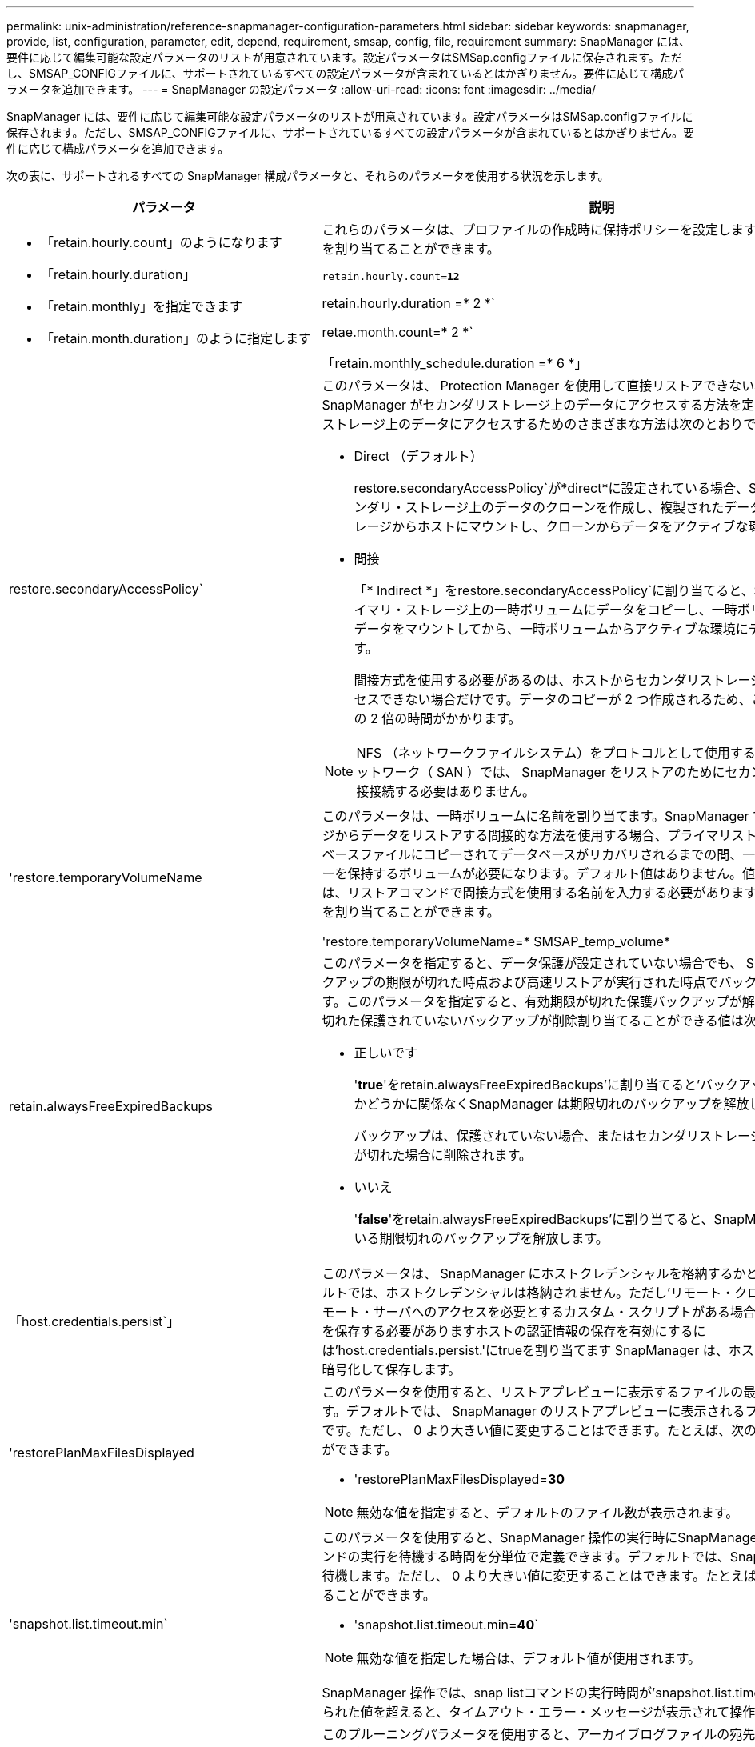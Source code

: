 ---
permalink: unix-administration/reference-snapmanager-configuration-parameters.html 
sidebar: sidebar 
keywords: snapmanager, provide, list, configuration, parameter, edit, depend, requirement, smsap, config, file, requirement 
summary: SnapManager には、要件に応じて編集可能な設定パラメータのリストが用意されています。設定パラメータはSMSap.configファイルに保存されます。ただし、SMSAP_CONFIGファイルに、サポートされているすべての設定パラメータが含まれているとはかぎりません。要件に応じて構成パラメータを追加できます。 
---
= SnapManager の設定パラメータ
:allow-uri-read: 
:icons: font
:imagesdir: ../media/


[role="lead"]
SnapManager には、要件に応じて編集可能な設定パラメータのリストが用意されています。設定パラメータはSMSap.configファイルに保存されます。ただし、SMSAP_CONFIGファイルに、サポートされているすべての設定パラメータが含まれているとはかぎりません。要件に応じて構成パラメータを追加できます。

次の表に、サポートされるすべての SnapManager 構成パラメータと、それらのパラメータを使用する状況を示します。

[cols="1a,3a"]
|===
| パラメータ | 説明 


 a| 
* 「retain.hourly.count」のようになります
* 「retain.hourly.duration」
* 「retain.monthly」を指定できます
* 「retain.month.duration」のように指定します

 a| 
これらのパラメータは、プロファイルの作成時に保持ポリシーを設定します。たとえば、次の値を割り当てることができます。

`retain.hourly.count=*12*`

retain.hourly.duration =* 2 *`

retae.month.count=* 2 *`

「retain.monthly_schedule.duration =* 6 *」



 a| 
restore.secondaryAccessPolicy`
 a| 
このパラメータは、 Protection Manager を使用して直接リストアできない場合に、 SnapManager がセカンダリストレージ上のデータにアクセスする方法を定義します。セカンダリストレージ上のデータにアクセスするためのさまざまな方法は次のとおりです。

* Direct （デフォルト）
+
restore.secondaryAccessPolicy`が*direct*に設定されている場合、SnapManager はセカンダリ・ストレージ上のデータのクローンを作成し、複製されたデータをセカンダリ・ストレージからホストにマウントし、クローンからデータをアクティブな環境にコピーします。

* 間接
+
「* Indirect *」をrestore.secondaryAccessPolicy`に割り当てると、SnapManager はプライマリ・ストレージ上の一時ボリュームにデータをコピーし、一時ボリュームからホストにデータをマウントしてから、一時ボリュームからアクティブな環境にデータをコピーします。

+
間接方式を使用する必要があるのは、ホストからセカンダリストレージシステムに直接アクセスできない場合だけです。データのコピーが 2 つ作成されるため、この方法では直接方式の 2 倍の時間がかかります。




NOTE: NFS （ネットワークファイルシステム）をプロトコルとして使用するストレージエリアネットワーク（ SAN ）では、 SnapManager をリストアのためにセカンダリストレージに直接接続する必要はありません。



 a| 
'restore.temporaryVolumeName
 a| 
このパラメータは、一時ボリュームに名前を割り当てます。SnapManager でセカンダリストレージからデータをリストアする間接的な方法を使用する場合、プライマリストレージには、データベースファイルにコピーされてデータベースがリカバリされるまでの間、一時的なデータのコピーを保持するボリュームが必要になります。デフォルト値はありません。値を指定しない場合は、リストアコマンドで間接方式を使用する名前を入力する必要があります。たとえば、次の値を割り当てることができます。

'restore.temporaryVolumeName=* SMSAP_temp_volume*



 a| 
retain.alwaysFreeExpiredBackups
 a| 
このパラメータを指定すると、データ保護が設定されていない場合でも、 SnapManager はバックアップの期限が切れた時点および高速リストアが実行された時点でバックアップを解放します。このパラメータを指定すると、有効期限が切れた保護バックアップが解放され、有効期限が切れた保護されていないバックアップが削除割り当てることができる値は次のとおりです。

* 正しいです
+
'*true*'をretain.alwaysFreeExpiredBackups'に割り当てると'バックアップが保護されているかどうかに関係なくSnapManager は期限切れのバックアップを解放します

+
バックアップは、保護されていない場合、またはセカンダリストレージの保護コピーの期限が切れた場合に削除されます。

* いいえ
+
'*false*'をretain.alwaysFreeExpiredBackups'に割り当てると、SnapManager は保護されている期限切れのバックアップを解放します。





 a| 
「host.credentials.persist`」
 a| 
このパラメータは、 SnapManager にホストクレデンシャルを格納するかどうかを指定しデフォルトでは、ホストクレデンシャルは格納されません。ただし'リモート・クローン上で実行され'リモート・サーバへのアクセスを必要とするカスタム・スクリプトがある場合は'ホストの認証情報を保存する必要がありますホストの認証情報の保存を有効にするには'host.credentials.persist.'にtrueを割り当てます SnapManager は、ホストクレデンシャルを暗号化して保存します。



 a| 
'restorePlanMaxFilesDisplayed
 a| 
このパラメータを使用すると、リストアプレビューに表示するファイルの最大数を定義できます。デフォルトでは、 SnapManager のリストアプレビューに表示されるファイルの最大数は 20 です。ただし、 0 より大きい値に変更することはできます。たとえば、次の値を割り当てることができます。

* 'restorePlanMaxFilesDisplayed=*30*



NOTE: 無効な値を指定すると、デフォルトのファイル数が表示されます。



 a| 
'snapshot.list.timeout.min`
 a| 
このパラメータを使用すると、SnapManager 操作の実行時にSnapManager が「snap list」コマンドの実行を待機する時間を分単位で定義できます。デフォルトでは、SnapManager は30分間待機します。ただし、 0 より大きい値に変更することはできます。たとえば、次の値を割り当てることができます。

* 'snapshot.list.timeout.min=*40*`



NOTE: 無効な値を指定した場合は、デフォルト値が使用されます。

SnapManager 操作では、snap listコマンドの実行時間が'snapshot.list.timeout.min'に割り当てられた値を超えると、タイムアウト・エラー・メッセージが表示されて操作が失敗します。



 a| 
pruneIfFileExistsInOtherDestination
 a| 
このプルーニングパラメータを使用すると、アーカイブログファイルの宛先を定義できます。アーカイブログファイルは、複数の保存先に保存されます。アーカイブ・ログ・ファイルを削除する場合、 SnapManager はアーカイブ・ログ・ファイルのデスティネーションを認識している必要があります。割り当てることができる値は次のとおりです。

* 指定した宛先からアーカイブ・ログ・ファイルをプルーニングする場合'*false*'をpruneIfFileExistsInOtherDestination'に割り当てる必要があります
* アーカイブ・ログ・ファイルを外部デスティネーションからプルーニングする場合は'*true*'をpruneIfFileExistsInOtherDestination'に割り当てる必要があります




 a| 
prune.archivelogs.backedup.from.otherdestination`
 a| 
このプルーニングパラメータを使用すると、指定したアーカイブログ送信先からバックアップされるアーカイブログファイル、または外部アーカイブログ送信先からバックアップされるアーカイブログファイルをプルーニングできます。割り当てることができる値は次のとおりです。

* 指定された宛先からアーカイブ・ログ・ファイルをプルーニングする場合、アーカイブ・ログ・ファイルが-prune dest`を使用して指定された宛先からバックアップされている場合は、「* false *」をに割り当てる必要があります
+
prune.archivelogs.backedup.from.otherdestination`

* 指定した宛先からアーカイブ・ログ・ファイルをプルーニングする場合、およびアーカイブ・ログ・ファイルが他のいずれかの宛先から少なくとも1回バックアップされている場合は、「* true *」をに割り当てる必要があります
+
prune.archivelogs.backedup.from.otherdestination`





 a| 
最大アーカイブログファイル.toprun.atATime`
 a| 
このプルーニングパラメータを使用すると、指定した時間にプルーニングできるアーカイブログファイルの最大数を定義できます。たとえば、次の値を割り当てることができます。

最大アーカイブ・ログ・ファイル.toprun.atATime=*998*`


NOTE: 最大アーカイブログ.files.toprune.atATime'に割り当てることができる値は'1000未満でなければなりません



 a| 
'archivelogs.Consolid`
 a| 
このパラメータを使用すると'*true*'をarchivelos.Consolidate'に割り当てた場合にSnapManager は'重複するアーカイブ・ログ・バックアップを解放できます



 a| 
suffix.backup.label.with .logs'
 a| 
このパラメータでは、データバックアップとアーカイブログバックアップのラベル名を区別するために、追加するサフィックスを指定できます。

たとえば'*logs*'をsuffix.backup.label.with .logs'に割り当てると'_logsはアーカイブ・ログ・バックアップ・ラベルのサフィックスとして追加されますアーカイブ・ログのバックアップ・ラベルは「arch_logs」になります。



 a| 
backup.archivelogs.beyond.missingfiles`
 a| 
このパラメータを使用すると、 SnapManager で不足しているアーカイブログファイルをバックアップに含めることができます。

アクティブファイルシステムに存在しないアーカイブログファイルは、バックアップに含まれません。アクティブ・ファイル・システムに存在しないアーカイブ・ログ・ファイルも含め'すべてのアーカイブ・ログ・ファイルを含める場合は'*true*'をbackup.archivelogs.beyond.missingfiles`に割り当てる必要があります

欠落しているアーカイブ・ログ・ファイルを無視するには'*false*'を割り当てます



 a| 
srvctl.timeoutのように指定します
 a| 
このパラメータでは'srvctlコマンドのタイムアウト値を定義できます


NOTE: Server Control（srvctl）は、RACインスタンスを管理するためのユーティリティです。

SnapManager がタイムアウト値よりも「srvctl」コマンドの実行に時間がかかると、「Error：Timeout occurred while executing command：srvctl status」というエラーメッセージが表示されて、SnapManager 処理が失敗します。



 a| 
'snapshot.restore.storageNameCheck
 a| 
このパラメータは、SnapManager で、Data ONTAP 7-Modeからclustered Data ONTAPに移行する前に作成されたSnapshotコピーを使用してリストア処理を実行できるようにします。パラメータに割り当てられるデフォルト値は「* false *」です。Data ONTAP 7-Modeからclustered Data ONTAP に移行したあとに、移行前に作成されたSnapshotコピーを使用する場合は、「snapshot. restore.storageNameCheck=* true *」を設定します。



 a| 
services.common.disableAbort`
 a| 
このパラメータは、長時間実行されている処理が失敗した場合にクリーンアップを無効にします。Oracleのエラーが原因で長時間実行されているクローン操作が失敗した場合'クローンをクリーンアップしたくない場合があるので'services.common.disableAbort=*true*`.Forの例を設定できますservices.common.disableAbort=*true*`を設定した場合'クローンは削除されませんOracle 問題を修正して、障害が発生したポイントからクローニング処理を再開できます。



 a| 
* 「backup.sleep.DNFSレイアウト」
* backup.sleep.dnfs.secs`

 a| 
これらのパラメータは、 Direct NFS （ dNFS ）レイアウトでスリープメカニズムをアクティブにします。dNFSまたはNetwork File System（NFS）を使用して制御ファイルのバックアップを作成すると、SnapManager は制御ファイルの読み取りを試みますが、ファイルが見つからない可能性があります。

スリープ・メカニズムを有効にするには'backup.sleep.DNFS .layout=*true*`を確認しますデフォルト値は「* TRUE *」です。

スリープ機能を有効にする場合は、スリープ時間をbackup.sleep.dnfs.secs`に割り当てる必要があります。割り当てられたスリープ時間は秒単位で、値は環境によって異なります。デフォルト値は 5 秒です。

例：

* `backup.sleep.DNFS .layout=*true*`
* backup.sleep.dnfs.secs=2`




 a| 
* override.default.backup.pattern`
* new.default.backup.pattern`

 a| 
バックアップラベルを指定しない場合、 SnapManager はデフォルトのバックアップラベルを作成します。これらのSnapManager パラメータを使用して、デフォルトのバックアップ・ラベルをカスタマイズできます。

バックアップ・ラベルのカスタマイズを有効にするには'override.default.backup.pattern`の値が*true*'に設定されていることを確認しますデフォルト値は '*false*' です

バックアップ・ラベルの新しいパターンを割り当てるには'データベース名'プロファイル名'スコープ'モード'ホスト名などのキーワードをnew.default.backup.pattern`に割り当てることができますキーワードはアンダースコアで区切る必要があります。たとえば、「new.default.backup.pattern=*dbname_profile_hostname_scope_mode*`」と入力します。


NOTE: タイムスタンプは、生成されたラベルの末尾に自動的に追加されます。



 a| 
allow.underscore.in.clone.sid`
 a| 
Oracle では、 Oracle 11gR2 のクローン SID でアンダースコアを使用できます。このSnapManager パラメータでは、クローンのSID名にアンダースコアを含めることができます。

クローンのSID名にアンダースコアを含めるには、「allow.underscore.in.clone.sid`」の値が「* true *」に設定されていることを確認します。デフォルト値は true です。

Oracle 11gR2より前のバージョンのOracleを使用している場合、またはクローンのSID名にアンダースコアを含めない場合は、値を「* false *」に設定します。



 a| 
oracle.parameters.with.comma`
 a| 
このパラメータを使用すると、カンマ（,）を含むすべてのOracleパラメータを値として指定できます。任意の操作を実行している間、SnapManager は「oracle.parameters.with.comma`」を使用してすべてのOracleパラメータをチェックし、値の分割をスキップします。

たとえば'`_NLS_NUMERTH_characters ='_`の値を指定する場合は'oracle.parameters.with.comma=_nls_numeric_characters_`を指定します複数のOracleパラメータがあり'値にカンマが含まれている場合は'oracle.parameters.with.comma`ですべてのパラメータを指定する必要があります



 a| 
* 「archivedLogs.exclude`」
* 'archivedLogs.exclude.fileslike `
* `<db-unique-name>.archiveLogs.exclude.fileslike `

 a| 
これらのパラメータを使用すると、Snapshotコピー対応のストレージ・システム上にないデータベースで、そのストレージ・システム上でSnapManager 処理を実行する場合に、SnapManager がプロファイルおよびバックアップからアーカイブ・ログ・ファイルを除外できます。


NOTE: プロファイルを作成する前に、構成ファイルに除外パラメータを含める必要があります。

これらのパラメータには、最上位のディレクトリまたはアーカイブログファイルが存在するマウントポイント、あるいはサブディレクトリの値を割り当てることができます。最上位のディレクトリまたはマウントポイントを指定し、ホストのプロファイルでデータ保護が有効になっている場合、そのマウントポイントまたはディレクトリは Protection Manager で作成されたデータセットに含まれません。ホストから除外するアーカイブログファイルが複数ある場合は、アーカイブログファイルのパスをカンマで区切る必要があります。

アーカイブ・ログ・ファイルをプロファイルに含めてバックアップ対象から除外するには、次のいずれかのパラメータを指定する必要があります。

* すべてのプロファイルまたはバックアップからアーカイブ・ログ・ファイルを除外するための正規表現を指定するには'archivedLogs.exclude'を使用します
+
正規表現に一致するアーカイブログファイルは、すべてのプロファイルおよびバックアップから除外されます。

+
たとえば'archiveLogs.exclude=`/arch/logs/on/local/disk1/.****'arch/logs/on/local/disk2/.****を設定できますASMデータベースの場合は'archivedLogs.exclude=\\+KHDB_arch_dest /khdb/archivelog /.******を設定できます 、\\+KHDB_NONNAARCHTWO/khdb/archivelog/。***** 。

* すべてのプロファイルまたはバックアップからアーカイブ・ログ・ファイルを除外するためのSQL式を指定するには'archivedLogs.exclude.fileslikeを指定します
+
SQL 式に一致するアーカイブログファイルは、すべてのプロファイルとバックアップから除外されます。

+
たとえば'archivedLogs.exclude.fileslike =/arch/logs/on/local/disk1/%'arch/logs/on/local/disk2/%'を設定できます

* `<db-unique-name>.archiveLogs.exclude.fileslikeアーカイブ・ログ・ファイルをプロファイルからのみ除外するためのSQL式'または指定された`_db-unique-name_`を持つデータベース用に作成されたバックアップを指定するために使用します
+
SQL 式に一致するアーカイブ・ログ・ファイルは、プロファイルおよびバックアップから除外されます。

+
たとえば'mydb.archivedLogs.exclude.fileslike =/arch/logs/on/local/disk1/%'arch/logs/on/local/disk2/%'mydb.archive.exclude.fileslike =/arch/logs/on/local/disk2/%'.arch/logs/on/local/disk2/%`




NOTE: BR * Toolsでは、アーカイブ・ログ・ファイルを除外するように設定されている場合でも、次のパラメータはサポートされません。

* 'archivedLogs.exclude.fileslike `
* `<db-unique-name>.archiveLogs.exclude.fileslike `


|===